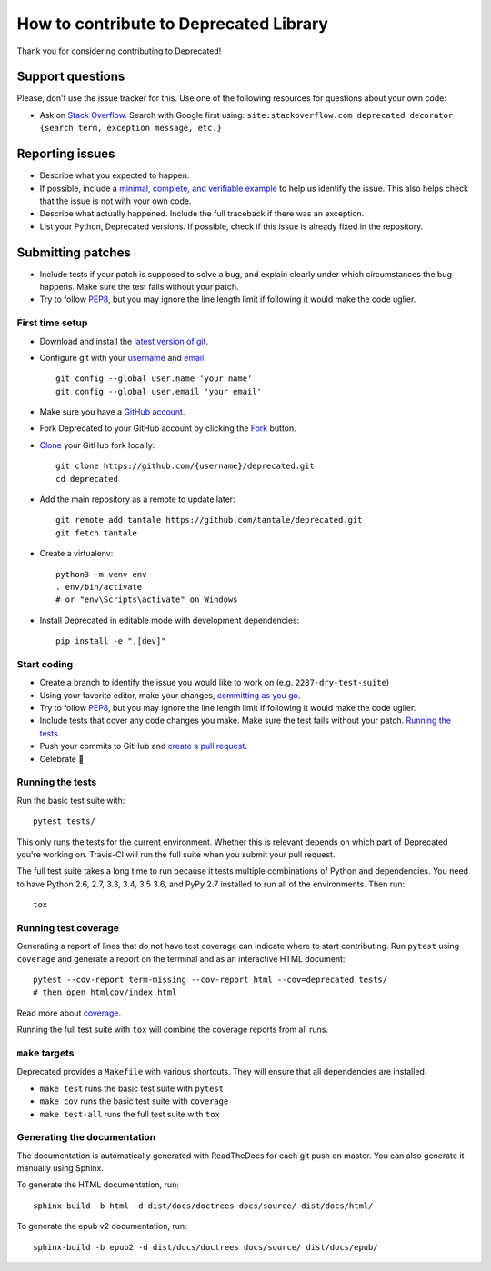 How to contribute to Deprecated Library
=======================================

Thank you for considering contributing to Deprecated!

Support questions
-----------------

Please, don't use the issue tracker for this. Use one of the following
resources for questions about your own code:

* Ask on `Stack Overflow`_. Search with Google first using:
  ``site:stackoverflow.com deprecated decorator {search term, exception message, etc.}``

.. _Stack Overflow: https://stackoverflow.com/search?q=python+deprecated+decorator

Reporting issues
----------------

- Describe what you expected to happen.
- If possible, include a `minimal, complete, and verifiable example`_ to help
  us identify the issue. This also helps check that the issue is not with your
  own code.
- Describe what actually happened. Include the full traceback if there was an
  exception.
- List your Python, Deprecated versions. If possible, check if this
  issue is already fixed in the repository.

.. _minimal, complete, and verifiable example: https://stackoverflow.com/help/mcve

Submitting patches
------------------

- Include tests if your patch is supposed to solve a bug, and explain
  clearly under which circumstances the bug happens. Make sure the test fails
  without your patch.
- Try to follow `PEP8`_, but you may ignore the line length limit if following
  it would make the code uglier.

First time setup
~~~~~~~~~~~~~~~~

- Download and install the `latest version of git`_.
- Configure git with your `username`_ and `email`_::

        git config --global user.name 'your name'
        git config --global user.email 'your email'

- Make sure you have a `GitHub account`_.
- Fork Deprecated to your GitHub account by clicking the `Fork`_ button.
- `Clone`_ your GitHub fork locally::

        git clone https://github.com/{username}/deprecated.git
        cd deprecated

- Add the main repository as a remote to update later::

        git remote add tantale https://github.com/tantale/deprecated.git
        git fetch tantale

- Create a virtualenv::

        python3 -m venv env
        . env/bin/activate
        # or "env\Scripts\activate" on Windows

- Install Deprecated in editable mode with development dependencies::

        pip install -e ".[dev]"

.. _GitHub account: https://github.com/join
.. _latest version of git: https://git-scm.com/downloads
.. _username: https://help.github.com/articles/setting-your-username-in-git/
.. _email: https://help.github.com/articles/setting-your-commit-email-address-in-git/
.. _Fork: https://github.com/tantale/deprecated#fork-destination-box
.. _Clone: https://help.github.com/articles/fork-a-repo/#step-2-create-a-local-clone-of-your-fork

Start coding
~~~~~~~~~~~~

- Create a branch to identify the issue you would like to work on (e.g.
  ``2287-dry-test-suite``)
- Using your favorite editor, make your changes, `committing as you go`_.
- Try to follow `PEP8`_, but you may ignore the line length limit if following
  it would make the code uglier.
- Include tests that cover any code changes you make. Make sure the test fails
  without your patch. `Running the tests`_.
- Push your commits to GitHub and `create a pull request`_.
- Celebrate 🎉

.. _committing as you go: http://dont-be-afraid-to-commit.readthedocs.io/en/latest/git/commandlinegit.html#commit-your-changes
.. _PEP8: https://pep8.org/
.. _create a pull request: https://help.github.com/articles/creating-a-pull-request/

Running the tests
~~~~~~~~~~~~~~~~~

Run the basic test suite with::

    pytest tests/

This only runs the tests for the current environment. Whether this is relevant
depends on which part of Deprecated you're working on. Travis-CI will run the full
suite when you submit your pull request.

The full test suite takes a long time to run because it tests multiple
combinations of Python and dependencies. You need to have Python 2.6, 2.7, 3.3,
3.4, 3.5 3.6, and PyPy 2.7 installed to run all of the environments. Then run::

    tox

Running test coverage
~~~~~~~~~~~~~~~~~~~~~

Generating a report of lines that do not have test coverage can indicate
where to start contributing. Run ``pytest`` using ``coverage`` and generate a
report on the terminal and as an interactive HTML document::

    pytest --cov-report term-missing --cov-report html --cov=deprecated tests/
    # then open htmlcov/index.html

Read more about `coverage <https://coverage.readthedocs.io>`_.

Running the full test suite with ``tox`` will combine the coverage reports
from all runs.

``make`` targets
~~~~~~~~~~~~~~~~

Deprecated provides a ``Makefile`` with various shortcuts. They will ensure that
all dependencies are installed.

- ``make test`` runs the basic test suite with ``pytest``
- ``make cov`` runs the basic test suite with ``coverage``
- ``make test-all`` runs the full test suite with ``tox``

Generating the documentation
~~~~~~~~~~~~~~~~~~~~~~~~~~~~

The documentation is automatically generated with ReadTheDocs for each git push on master.
You can also generate it manually using Sphinx.

To generate the HTML documentation, run::

    sphinx-build -b html -d dist/docs/doctrees docs/source/ dist/docs/html/


To generate the epub v2 documentation, run::

    sphinx-build -b epub2 -d dist/docs/doctrees docs/source/ dist/docs/epub/
